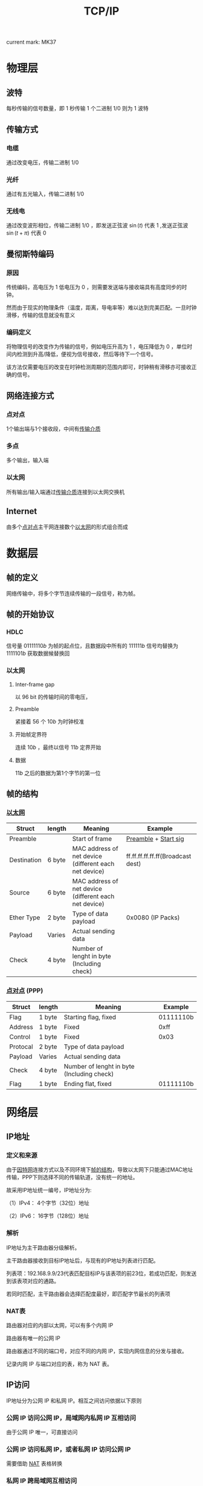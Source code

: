 #+LATEX_CLASS: ctexart

#+TITLE: TCP/IP

current mark: MK37

* 物理层

** 波特

每秒传输的信号数量，即 $1$ 秒传输 $1$ 个二进制 $1/0$ 则为 $1$ 波特

** 传输方式<<MK1>>

*** 电缆

通过改变电压，传输二进制 $1/0$ 

*** 光纤

通过有五光输入，传输二进制 $1/0$ 

*** 无线电

通过改变波形相位，传输二进制 $1/0$ ，即发送正弦波 $\sin(t)$ 代表 $1$ ,发送正弦波 $\sin(t+\pi)$ 代表 $0$

** 曼彻斯特编码

*** 原因

传统编码，高电压为 $1$ 低电压为 $0$ ，则需要发送端与接收端具有高度同步的时钟。

然而由于现实的物理条件（温度，距离，导电率等）难以达到完美匹配。一旦时钟滑移，传输的信息就没有意义

*** 编码定义

将物理信号的改变作为传输的信号，例如电压升高为 $1$ ，电压降低为 $0$ ，单位时间内检测到升高/降低，便视为信号接收，然后等待下一个信号。

该方法仅需要电压的改变在时钟检测周期的范围内即可，时钟稍有滑移亦可接收正确的信号。

** 网络连接方式

*** 点对点<<MK4>>

1个输出端与1个接收段，中间有[[MK1][传输介质]]

*** 多点

多个输出，输入端

*** 以太网<<MK5>>

所有输出/输入端通过[[MK1][传输介质]]连接到以太网交换机

** Internet<<MK6>>

由多个[[MK4][点对点]]主干网连接数个[[MK5][以太网]]的形式组合而成

* 数据层

** 帧的定义

网络传输中，将多个字节连续传输的一段信号，称为帧。

** 帧的开始协议

*** HDLC

信号量 $01111110b$ 为帧的起点位，且数据段中所有的 $111111b$ 信号均替换为 $1111101b$ 获取数据候替换回

*** 以太网

**** Inter-frame gap

以 $96$ bit 的传输时间的零电压，

**** Preamble<<MK2>>

紧接着 $56$ 个 $10b$ 为时钟校准

**** 开始帧定界符<<MK3>>

连续 $10b$ ，最终以信号 $11b$ 定界开始

**** 数据

 $11b$ 之后的数据为第1个字节的第一位

** 帧的结构<<MK7>>

*** [[MK5][以太网]]

| Struct      | length | Meaning                                               | Example                           |
|-------------+--------+-------------------------------------------------------+-----------------------------------|
| Preamble    |        | Start of frame                                        | [[MK2][Preamble]] + [[MK3][Start sig]]              |
| Destination | 6 byte | MAC address of net device (different each net device) | ff.ff.ff.ff.ff.ff(Broadcast dest) |
| Source      | 6 byte | MAC address of net device (different each net device) |                                   |
| Ether Type  | 2 byte | Type of data payload                                  | 0x0080 (IP Packs)                 |
| Payload     | Varies | Actual sending data                                   |                                   |
| Check       | 4 byte | Number of lenght in byte (Including check)            |                                   |

*** [[MK4][点对点]] (PPP)

| Struct   | length | Meaning                                    | Example   |
|----------+--------+--------------------------------------------+-----------|
| Flag     | 1 byte | Starting flag, fixed                       | 01111110b |
| Address  | 1 byte | Fixed                                      | 0xff      |
| Control  | 1 byte | Fixed                                      | 0x03      |
| Protocal | 2 byte | Type of data payload                       |           |
| Payload  | Varies | Actual sending data                        |           |
| Check    | 4 byte | Number of lenght in byte (Including check) |           |
| Flag     | 1 byte | Ending flat, fixed                         | 01111110b |

* 网络层

** IP地址

*** 定义和来源

由于[[MK6][因特网]]连接方式以及不同环境下[[MK7][帧的结构]]，导致以太网下只能通过MAC地址传输，PPP下则选择不同的传输轨道，没有统一的地址。

故采用IP地址统一编号，IP地址分为:

（1）IPv4： 4个字节（32位）地址

（2）IPv6： 16字节（128位）地址

*** 解析

IP地址为主干路由器分级解析。

主干路由器接收到目标IP地址后，与现有的IP地址列表进行匹配。

列表项：192.168.9.9/23代表匹配目标IP与该表项的前23位，若成功匹配，则发送到该表项对应的通路。

若同时匹配，主干路由器会选择匹配度最好，即匹配字节最长的列表项

*** NAT表<<MK30>>

路由器对应的内部以太网，可以有多个内网 IP

路由器有唯一的公网 IP

路由器通过不同的端口号，对应不同的内网 IP，实现内网信息的分发与接收。

记录内网 IP 与端口对应的表，称为 NAT 表。

** IP访问

IP地址分为公网 IP 和私网 IP。相互之间访问依据以下原则

*** 公网 IP 访问公网 IP，局域网内私网 IP 互相访问

由于公网 IP 唯一，可直接访问

*** 公网 IP 访问私网 IP，或者私网 IP 访问公网 IP

需要借助 [[MK30][NAT]] 表格转换

*** 私网 IP 跨局域网互相访问

NAT 表映射公网 IP

另需公网服务器打通两个公网路由间的访问通道，防止路由器屏蔽陌生 IP z地址。

** 主机数据<<MK12>>

主机为[[MK5][以太网]]中的基本网络单位，是数据的起始或终端。需要传输数据的主机包含：

（1） 本机IP<<MK9>>

（2） 子网掩码，与IP地址长度相等。该以太网下所有IP地址和子网掩码进行逻辑与操作后，值相同。

（2） 网关IP，网关路由的IP地址。通过网关可发送帧到不属于该以太网下的地址<<MK11>>

** ARP包<<MK13>>

由于以太网中只能通过MAC地址，[[MK12][主机数据]]不固定存储网关MAC地址。故需要通过广播网关IP地址，来获取网关MAC地址。

ARP即为请求/应答网关MAC地址的特殊格式的帧。

*** 帧格式：

| Struct      | length | ARP request                       | ARP reply                 |
|-------------+--------+-----------------------------------+---------------------------|
| Preamble    |        | [[MK2][Preamble]] + [[MK3][Start sig]]              | Same                      |
| Destination | 6 byte | ff.ff.ff.ff.ff.ff(Broadcast dest) | IP of the request machine |
| Source      | 6 byte | [[MK8][Source IP]]                         | [[MK11][Net gate IP]]               |
| Ether Type  | 2 byte | 0x0806 (ARP Packs)                | 0x0806 (ARP Packs)        |
| Payload     | Varies | [[MK10][ARP struct]]                        | [[MK10][ARP struct]]                |
| Check       | 4 byte |                                   |                           |

*** ARP格式<<MK10>>

| Struct                    | length    | ARP request          | ARP reply    |
|---------------------------+-----------+----------------------+--------------|
| Hardware address type     | 2 byte    | 0x0001 = MAC address | Same         |
| Protocol address type     | 2 byte    | 0x0800 = IP address  | Same         |
| Hardware address length   | 1 byte    | 6                    | Same         |
| Protocol address length   | 1 byte    | IPv4=4;IPv6=16       | Same         |
| Operation Code            | 1 byte    | 1                    | 2            |
| Sender's Hardware address | 6 byte    | Source MAC           | Net gate MAC |
| Sender's Protocol address | 4/16 byte | Source IP            | Net gate IP  |
| Target's Hardware address | 6 byte    | 0                    | Source MAC   |
| Target's Protocol address | 4/16 byte | [[MK11][Net gate IP]]          | Source IP    |

** IP包

*** 定义

IP包为IP协议特有的结构，存放于[[MK7][帧]]的 Payload 结构中

*** IP包的帧结构

| Struct      | length | Data                  |
|-------------+--------+-----------------------|
| Preamble    |        | [[MK2][Preamble]] + [[MK3][Start sig]]  |
| Destination | 6 byte | Net gate MAC (by [[MK13][ARP]]) |
| Source      | 6 byte | [[MK8][Source IP]]             |
| Ether Type  | 2 byte | 0x0080 (IP Packs)     |
| Payload     | Varies | [[MK14][IP struct]]             |
| Check       | 4 byte |                       |

*** IP结构<<MK14>>

**** IPv4<<MK17>>

***** Header<<MK16>>

| Struct           | length | Data                                     |
|------------------+--------+------------------------------------------|
| Version          | 4 bit  | 0100b                                    |
| Length of header | 4 bit  | 5                                        |
| Type of service  | 8 bit  |                                          |
| Total length     | 16 bit | Header + Data, in byte                   |
| Identification   | 16 bit | Order of IP fragmentation                |
| Flag             | 3 bit  | Fragmentation enable & availibility flag |
| Fragment offset  | 13 bit | Offset in byte of fragmentation          |
| Time to Live     | 8 bit  |                                          |
| Protocol         | 8 bit  | Protocol for data                        |
| Checksum         | 16 bit |                                          |
| Source IP        | 32 bit |                                          |
| Destination IP   | 32 bit |                                          |

注1：Length of header 中的 5 表示 5*32 个bit

注2：IP头还可能有 32bit 的选填项，但一般不使用

***** Data

数据紧跟Header结构后

**** IPv6<<MK18>>

***** Header

| Struct         | length  | Data                                     |
|----------------+---------+------------------------------------------|
| Version        | 4 bit   | 0110b                                    |
| Priority       | 8 bit   |                                          |
| Flow lable     | 20 bit  | Order of IP fragmentation                |
| Payload Length | 16 bit  | Length of [[MK15][data]] + [[MK16][Extend header]] in byte   |
| Next Header    | 16 bit  |                                          |
| Flag           | 3 bit   | Fragmentation enable & availibility flag |
| Source IP      | 128 bit |                                          |
| Destination IP | 128 bit |                                          |

****** Next Header

******* No Extend header

此时相当于[[MK16][IPv4]]当中的 Protocol，此时 Next Header 具有下列值：

| Value | Type                           |
|-------+--------------------------------|
|     6 | TCP (Upper Layer)              |
|    17 | UDP (Upper Layer)              |
|    50 | Encapsulating Security Payload |
|    58 | ICMPv6 (Upper Layer)           |
|    59 | No next header                 |

******* Extend header

当 Next Header 为下列值时，紧跟 Header 后的为扩展报头

| Value | Type                           |
|-------+--------------------------------|
|    41 | Encapsulated IPv6 Header       |
|     0 | Hop-by-Hop Options Header      |
|    60 | Destination Option             |
|    43 | Routing Header                 |
|    44 | Fragment Header                |
|    51 | Authentication Header          |
|    50 | Encapsulating Security Payload |

***** Extend header<<MK16>>

可有多个扩展报头，并且排列组合，每个扩展报头定义下一个扩展报头的类型，或者说明无下一个扩展报头。

建议整体的报头顺序如下：

| Value | Type                           |
|-------+--------------------------------|
|    41 | Encapsulated IPv6 Header       |
|     0 | Hop-by-Hop Options Header      |
|    60 | Destination Option             |
|    43 | Routing Header                 |
|    44 | Fragment Header                |
|    51 | Authentication Header          |
|    50 | Encapsulating Security Payload |

***** Data<<MK15>>

数据紧随其后

* 传输层

** TCP包<<MK32>>

若[[MK17][IPv4]]中 Protocol 或[[MK18][IPv6]]中有定义 TCP 包，则两者 Data 中的数据均为 TCP 包。

*** TCP报头<<MK25>>

| Struct           | length | Data                                      |
|------------------+--------+-------------------------------------------|
| Source port      | 16 bit |                                           |
| Destination port | 16 bit |                                           |
| Seq No           | 32 bit | Current Seq No                            |
| Ack No           | 32 bit | Acknowladgement with next expected Seq No |
| Data offset      | 4 bit  | Size of TCP header in byte                |
| Reserved         | 4 bit  |                                           |
| CWR              | 1 bit  |                                           |
| ECE              | 1 bit  |                                           |
| URG              | 1 bit  |                                           |
| ACK              | 1 bit  | Mark acknowladgement                      |
| PSH              | 1 bit  |                                           |
| RST              | 1 bit  |                                           |
| SYN              | 1 bit  | Mark synchronization, cost 1 Seq No       |
| FIN              | 1 bit  | Mark finish connection, cost 1 Seq No     |
| Window size      | 16 bit |                                           |
| Checksum         | 16 bit | Including header and data                 |
| Urgent Pointer   | 16 bit |                                           |

报头后跟随 TCP 包数据

*** TCP传输

**** 三次握手（建立连接）<<MK22>>

***** 第一次<<MK19>>

主机端向服务端发送连接请求，仅有TCP报头无数据。置位 SYN，随机选择初始 Seq No = x，

| Client | Value |
|--------+-------|
| SYN    | 1b    |
| ACK    | 0b    |
| Seq No | x     |
| ACK No | 0     |

***** 第二次<<MK20>>

服务端若同意连接请求，向主机端发送应答与连接请求。

置位 ACK 表应答，置位 SYN 表连接请求。

随机生成 Seq No = y，由于[[MK19][第一次]]置位 SYN 消耗 1 个 Seq No，故期待下次 *主机端发送的 Seq No 为 x+1，即 ACK No = x+1*

| Server | Value |
|--------+-------|
| SYN    | 1b    |
| ACK    | 1b    |
| Seq No | y     |
| ACK No | x+1   |

***** 第三次

主机端接收到[[MK20][服务器反馈]]，表明服务器端已建立连接（ACK），并要求主机端建立连接（SYN）。

主机端需要发送确认以建立连接。

置位 ACK 表示应答，由于[[MK20][第二次]]置位 SYN 消耗 1 个 Seq No，故期待下次 *服务端发送的 Seq No 为 y+1，即 ACK No = x+1*

| Client | Value |
|--------+-------|
| SYN    | 0b    |
| ACK    | 1b    |
| Seq No | x+1   |
| ACK No | y+1   |

**** 传输数据<<MK21>>

此处举例说明，如果建立连接后有两步操作：

（1）主机端向服务器端发送字节为 a 的数据

（2）服务端返回字节为 b 的数据

则有：

***** 第一步

（1） 主机端发送数据，包含 a 字节：Seq No = x+1，即上一次收到应答（ACK）中期望下一次开始的 Seq No

| Client | Value |
|--------+-------|
| Seq No | x+1   |
| ACK No | y+1   |

（2） 服务端收到后，发送应答：同上 Seq No = y+1，置位 ACK，期望下次主机端从 Seq No = x+1+a 开始发送

| Server | Value |
|--------+-------|
| ACK    | 1b    |
| Seq No | y+1   |
| ACK No | x+1+a |

这么做的好处是若服务端只收到 l 个字节，即丢失 a-l 个字节。则主机端收到应答后，下次会从丢失的字节开始发送。

***** 第二步

（1） 服务端发送数据，包含 b 字节： 由于应答（ACK）不消耗 Seq No，故次数 Seq No = y+1 ，即上一次主机端<<MK23>>

| Server | Value |
|--------+-------|
| Seq No | y+1   |
| ACK No | x+1+a |

（2） 主机端发送应答：，收到上一次服务端的 ACK No = x+1+a，故 Seq No = x+1+a；且希望下次服务端发送来的 Seq No = y+1+b <<MK24>>

| Client | Value |
|--------+-------|
| ACK    | 1b    |
| Seq No | x+1+a |
| ACK No | y+1+b |

**** 四次挥手<<MK26>>

此处假设客户端发起断开连接申请

***** 第一次

主机端发送TCP包，不包含数据，置位 FIN

经过[[MK22][三次握手]]和[[MK21][传输数据]]后，最后一个[[MK23][服务端发送]]中包含的 ACK No = x+1+a，故：

| Client | Value |
|--------+-------|
| FIN    | 1b    |
| ACK    | 0b    |
| Seq No | x+1+a |
| ACK No | y+1+b |

***** 第二次

客户端发送应答，不含数据，置位 ACK

最后一个[[MK24][主机端发送]]中包含的 ACK No = y+1+b，且 FIN 即使没有数据，也需要消耗1个 Seq No，故：

| Server | Value |
|--------+-------|
| FIN    | 0b    |
| ACK    | 1b    |
| Seq No | y+1+b |
| ACK No | x+2+a |

此时客户端向服务器已释放，故无法再向服务端发送数据。服务端仍可向客户端发送数据。

事实上，服务端可能确实有未发送完的数据。

客户端收到 ACK 后，等待服务器端终止连接。此过程中，客户端仍然接收服务器端发送的数据。

***** 残余数据

假设服务端仍有 k 字节数据需要发送给客户端，故发送传输：

| Server | Value |
|--------+-------|
| Seq No | y+1+b |
| ACK No | x+1+a |

客户端仍然应答

| Client | Value   |
|--------+---------|
| ACK    | 1b      |
| Seq No | x+2+a   |
| ACK No | y+1+b+k |

***** 第三次

由服务端发送断开连接请求：

| Server | Value   |
|--------+---------|
| FIN    | 1b      |
| ACK    | 0b      |
| Seq No | y+1+b+k |
| ACK No | x+2+a   |

***** 第四次

客户端发送应答

| Client | Value   |
|--------+---------|
| FIN    | 0b      |
| ACK    | 1b      |
| Seq No | x+2+a   |
| ACK No | y+1+b+k |

服务端收到应答，正式关闭连接

客户端等待 2×MSL 时长后关闭连接。主要为了保证服务端接收到 ACK。

*** TCP性能

**** 滑动窗口<<MK28>>

***** 定义

由于 TPC 包都需要应答，会影响数据传输性能，故采用滑动窗口机制：

（1） 将数据分段，例如将 16kb 数据分为梅 1kb 一个段

（2） 规定窗口大小，若大小为 4，则一次性发送 4 个段的数据。若此时 Seq No = x，则 4 个段的 Seq No 分别为 x，x+1kb，x+2kb，x+3kb

（3） 当收到段 1 的应答后，开始发送后面的段的数据。

（4） 接收端当且仅当 n(0<n<5) 及 n 以下的段都接收到后，才会发送段 n 的应答信息<<MK27>>

（5） 此时若段 n(0<n<5) 以下的应答已收到，则发送段 5～4+n 的数据

如一个窗口，在满足条件的时候向后面的数据段滑动，故称为滑动窗口

***** 应答处理

****** 丢数据

若某个段未被接收端收到，例如段 2 未被接收端收到，但段 3 收到了。则：

（1）通过发送过来的 Seq No 判断，收到 x 以及 x+2kb，超时后判断为丢包

（2）根据约定，接收端会连续发送 3 个端 1 的 ACK 应答，提示发送端数据丢失

（3）发送端收到 3 个 ACK 后补发段 2

（4）接收端收到段 2 后，由于段 3 也已收到，故发送段 3 的 ACK

****** 丢应答

若丢 ACK 包，后续段的 ACK 仍可抵达。由于接收端的[[MK27][应答机制]]可判断接收端已经收到数据。

**** 快速重传

**** 延迟应答

假设缓冲区为 1mb，接收端收到 500kb 的数据，若立即发送应答，则[[MK29][窗口大小]]为 524kb

若系统处理速度快，仅 10ns 后便可清空缓冲区，则等待 10ns 并发送窗口大小 1mb 的应答更为效率。

延迟应答等待一段时间后应答，留出更大的缓冲区，可以单次发送更多数据。

**** 捎带应答

在数据互传时，发送端可在发送数据时同时附带上一个接收数据的 ACK。

*** TCP可靠性

**** 校验和

即[[MK25][报头]]中 Checksum 用来校验数据是否完整准确。

**** 确认应答

每次传输数据均有 ACK 机制，并有 ACK No 提供已传输的字节数。如[[MK21][传输数据]]中提到的。

**** 超时重传 

若发送端长时间无法收到 ACK 应答，则认为包丢失，会重新发送

**** 连接管理

通过[[MK22][建立连接]]，[[MK21][传输数据]]和[[MK26][断开连接]]来管理网络资源

**** 流量控制<<MK29>>

接收端收到的数据会放置于缓冲区中，逐步被系统处理。

若缓冲区满，则造成丢包等现象。

TCP 通过[[MK25][报头]]中 Window size 来指示缓冲区余量，以控制总流量防止缓冲区溢出

**** 拥塞控制

由于不同的网络状况，一开始就利用[[MK28][滑动窗口]]来发送大数据容易造成不稳定，到时数据紊乱加剧处理资源的消耗。

故启动时，一般设窗口大小为 1，即最小值。若能畅通，则逐步加大窗口大小。

* Socket编程

** Socket 结构

伪文件结构，一个文件描述符，两个缓冲区。

即接收，发送分别有独立缓冲区

** 字节序<<MK31>>

网络字节一律大端字节序

** 结构体

*** IP/端口结构<<MK34>>

**** IPv4
#+BEGIN_SRC c
struct sockaddr_in{
    __SOCKADDR_COMMON (sin_);   /* AF_INET */
    in_port_t sin_port;         /* Port number. 端口号 */
    struct in_addr sin_addr;    /* Internet address. IP地址 */
    unsigned char sin_zero[
        sizeof (struct sockaddr) -__SOCKADDR_COMMON_SIZE - sizeof (in_port_t) -sizeof (struct in_addr)
    ];                          /* Pad to size of `struct sockaddr'.  用于填充的0字节 */
};

/* Internet address. */
typedef uint32_t in_addr_t;

struct in_addr{
    in_addr_t s_addr;
};
#+END_SRC

**** IPv6
#+BEGIN_SRC c
struct sockaddr_in6
{
    __SOCKADDR_COMMON (sin6_);  /* AF_INET6 */
    in_port_t sin6_port;        /* Transport layer port # */
    uint32_t sin6_flowinfo;     /* IPv6 flow information */
    struct in6_addr sin6_addr;  /* IPv6 address */
    uint32_t sin6_scope_id;     /* IPv6 scope-id */
};
/* IPv6 address */
struct in6_addr
{
    union
    {
        uint8_t __u6_addr8[16];
    #if defined __USE_MISC || defined __USE_GNU
        uint16_t __u6_addr16[8];
        uint32_t __u6_addr32[4];
    #endif
    } __in6_u;
    #define s6_addr __in6_u.__u6_addr8
    #if defined __USE_MISC || defined __USE_GNU
        # define s6_addr16      __in6_u.__u6_addr16
        # define s6_addr32      __in6_u.__u6_addr32
    #endif
};
#+END_SRC

*** epoll

#+BEGIN_SRC c
struct epoll_event
{
    uint32_t events;    /* Epoll events */
    epoll_data_t data;  /* User data variable */
} __EPOLL_PACKED;
typedef union epoll_data
{
    void *ptr;
    int fd;
    uint32_t u32;
    uint64_t u64;
} epoll_data_t;
#+END_SRC

** 主要函数

*** 字节序函数

用户将主机的字节序转换为网络的字节数，函数如下

#+BEGIN_SRC c
#include <arpa/inet.h>
uint32_t htonl(uint32_t hostlong);
uint16_t htons(uint16_t hostshort);
uint32_t ntohl(uint32_t netlong);
uint16_t ntohs(uint16_t netshort);
#+END_SRC

htonl 代表 host to net long

*** IP地址转换函数

将 IP 地址字符串（点分割，十进制）转换为 4 字节整形。或相反。

同时提供[[MK31][字节序]]调整

#+BEGIN_SRC c
#include <arpa/inet.h>
int inet_pton(int af, const char *src, void *dst);
const char *inet_ntop(int af, const void *src, char *dst, socklen_t cnt);
#+END_SRC

**** 参数：

inet_pton：

| Param           | Illustration                                          |
|-----------------+-------------------------------------------------------|
| int af          | AF_INET = IPv6 address;AF_INET6 = IPv6 address        |
| const char *src | IP address string                                     |
| void *dst       | Buff for storing converted IP address with net endian |

inet_ntop：

| Param           | Illustration                                   |
|-----------------+------------------------------------------------|
| int af          | AF_INET = IPv6 address;AF_INET6 = IPv6 address |
| const void *src | IP address with net endian                     |
| void *dst       | Buff for stroing converted IP address string   |
| socklen_t cnt   | Length of *dst pointed buff                    |

**** 返回值：

inet_pton： 1 = 成功； 0 = IP 格式错误； -1 = 出错

inet_ntop： 成功则返回字串首地址；出错则返回 NULL

*** socket<<MK33>>

创建Socket描述符，随机分配一个 IP 地址

#+BEGIN_SRC c
#include <sys/socket.h>
int socket(int domain, int type, int protocol);
#+END_SRC

**** 参数

domain 取值如下：

（1）AF_INET = IPv6 address  
（2）AF_INET6 = IPv6 address 
（3）AF_UNIX = 本地连接

type 表协议类型：

（1）SOCK_STREAM：流式协议，默认 [[MK32][TCP]] 协议
（2）SOCK_DGRAM：报式协议，默认 UDP 协议
（3）其他包括 SOCK_SEQPACKET，SOCK_RAW

protocol 采用的协议,一般取 0 表示协议类型的默认协议，其他有：

（1）IPPROTO_TCP = TCP
（2）IPPTOTO_UDP = UDP
（3）其他有 IPPROTO_SCTP，IPPROTO_TIPCTC

**** 返回值

成功：返回文件描述符

失败：返回 -1

*** bind

绑定固定的 IP 及端口号，服务器端使用，保持网络 IP 不变

#+BEGIN_SRC c
#include <sys/socket.h>
int bind (int __fd, __CONST_SOCKADDR_ARG __addr, socklen_t __len)
#+END_SRC

**** 参数

__fd：[[MK33][socket函数]]返回的描述符

__CONST_SOCKADDR_ARG：宏定义，等于 const struct sockaddr *，即[[MK34][IP/端口结构]]

__len：第二个参数的字节长度

**** 返回

成功 = 0

失败 = -1

*** listen

改变 Socket 为监听状态，并设置最大连接数。

#+BEGIN_SRC c
#include <sys/socket.h>
int listen (int __fd, int __n)
#+END_SRC

**** 参数

__fd：Socket 描述符

__n：最大连接数（完成[[MK22][三次握手]]+完成中）

**** 返回

成功：0

失败：-1

*** connnect

向对方发起服务请求，阻塞进程并等待反馈。

#+BEGIN_SRC c
#include <sys/socket.h>
int connect (int __fd, __CONST_SOCKADDR_ARG __addr, socklen_t __len)
#+END_SRC

**** 参数

__fd：本地 socket 描述符

__CONST_SOCKADDR_ARG：宏定义，等于 const struct sockaddr *，即请求连接目标[[MK34][IP/端口结构]]

__len：第二个结构体的长度

**** 返回

成功：0

失败：-1

*** accept

阻塞当前进程并等待 Socket 连接请求。服务器端使用。

#+BEGIN_SRC c
#include <sys/socket.h>
int connect (int __fd, __CONST_SOCKADDR_ARG __addr, socklen_t __len)
#+END_SRC

**** 参数

__fd：用于监听的 Socket 描述符，即用于接收连接请求的 Socket

__CONST_SOCKADDR_ARG：宏定义，等于 const struct sockaddr *，缓冲区，存放函数接收到请求方的[[MK34][IP/端口结构]]

__len：第二个结构体的长度

**** 参数

成功：返回 Socket 描述符，用于和已连接的另一端通信（read，write）

失败：-1

*** read

阻塞进程，直到 Socket 读缓冲区中数据，则读取。用于获取数据。

#+BEGIN_SRC c
#include <unistd.h> 
read (int __fd, void *__buf, size_t __nbytes)
#+END_SRC

**** 参数

__fd：目标 Socket 描述符

__buf：缓冲区

__nbytes：缓冲区大小

**** 返回值

成功：返回读取的字节数

失败：-1

*** write

写缓冲区，用于发送数据

#+BEGIN_SRC c
#include <unistd.h> 
size_t write (int __fd, const void *__buf, size_t __n)
#+END_SRC

**** 参数

__fd：目标 Socket 描述符

__buf：存有数据缓冲区

__nbytes：数据字节大小

**** 返回值

成功：返回写入的字节数

失败：-1

** epoll

epoll 机制用于同时监听多个连接，函数定义

（1）通过epoll_create1函数创建epoll描述符

（2）通过epoll_ctl函数将需要监听的描述符加入到epoll描述符中，并设置监听选项

（3）调用epoll_wait函数，进行监听。可设置时间。

（4）若有监听事件发生，epoll_wait函数返回发生事件的描述符个数，并将他们重排后置于__events中

（5）程序随机对__events循环即可，循环次数为epoll_wait函数返回值

（6）服务结束后，调用close函数关闭epoll描述符

*** 函数

#+BEGIN_SRC c
#include <sys/epoll.h>
int epoll_create1 (int __flags)//__flags = 0，则和epoll_create一样，epoll_create的参数在现代内核中已被舍弃
int epoll_ctl (int __epfd, int __op, int __fd, struct epoll_event *__event);
int epoll_wait (int __epfd, struct epoll_event *__events, int __maxevents, int __timeout);
#+END_SRC

上述epoll_ctl()函数中，参数__fd为监视的描述符，参数__event为函数epoll_wait()返回时，放入 __event 结构体的数值

即可以通过一个描述符时间，设置返回另一个描述符

*** 结构

#+BEGIN_SRC c
struct epoll_event
{
    uint32_t events;    /* Epoll events */
    epoll_data_t data;  /* User data variable */
} __EPOLL_PACKED;
typedef union epoll_data
{
    void *ptr;
    int fd;
    uint32_t u32;
    uint64_t u64;
} epoll_data_t;
#+END_SRC

*** 宏定义

#+BEGIN_SRC c
#define EPOLLIN EPOLLIN
#define EPOLLOUT EPOLLOUT
#define EPOLLET EPOLLET
/* Valid opcodes ( "op" parameter ) to issue to epoll_ctl().  */
#define EPOLL_CTL_ADD 1	/* Add a file descriptor to the interface.  */
#define EPOLL_CTL_DEL 2	/* Remove a file descriptor from the interface.  */
#define EPOLL_CTL_MOD 3	/* Change file descriptor epoll_event structure.  */
#+END_SRC

** 基本流程
